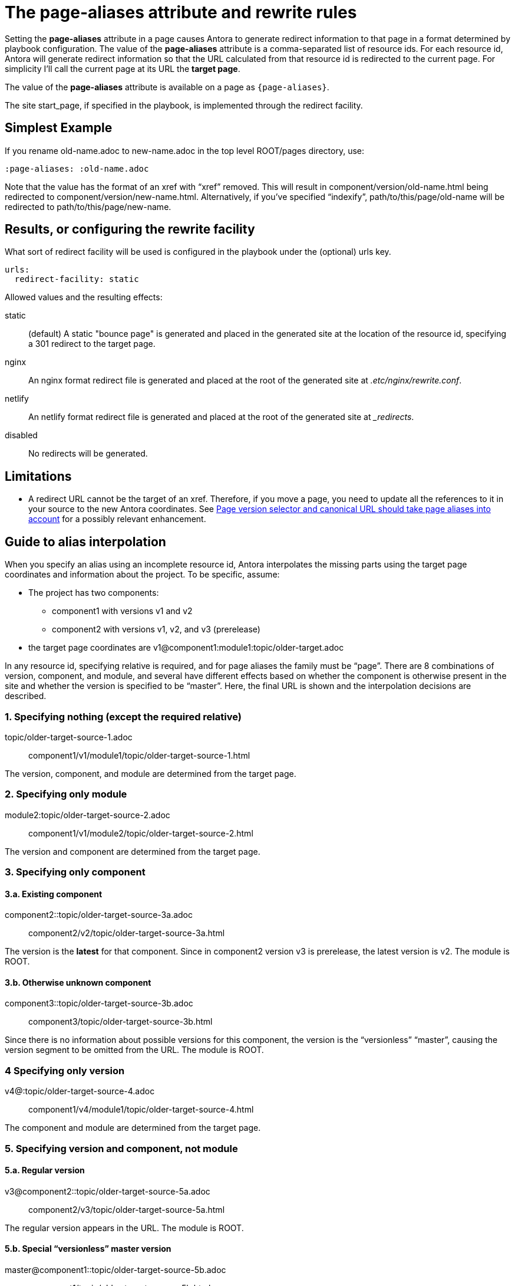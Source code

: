 = The [.term]*page-aliases* attribute and rewrite rules

Setting the [.term]*page-aliases* attribute in a page causes Antora to generate redirect information to that page in a format determined by playbook configuration.
The value of the [.term]*page-aliases* attribute is a comma-separated list of resource ids.
For each resource id, Antora will generate redirect information so that the URL calculated from that resource id is redirected to the current page.
For simplicity I'll call the current page at its URL the [.term]*target page*.

The value of the [.term]*page-aliases* attribute is available on a page as `{page-aliases}`.

The site start_page, if specified in the playbook, is implemented through the redirect facility.

== Simplest Example

If you rename old-name.adoc to new-name.adoc in the top level ROOT/pages directory, use:

----
:page-aliases: :old-name.adoc
----

Note that the value has the format of an xref with "`xref`" removed.
This will result in component/version/old-name.html being redirected to component/version/new-name.html.
Alternatively, if you've specified "`indexify`", path/to/this/page/old-name will be redirected to path/to/this/page/new-name.

== Results, or configuring the rewrite facility

What sort of redirect facility will be used is configured in the playbook under the (optional) urls key.

----
urls:
  redirect-facility: static
----

Allowed values and the resulting effects:

static::
(default) A static "bounce page" is generated and placed in the generated site at the location of the resource id, specifying a 301 redirect to the target page.
nginx::
An nginx format redirect file is generated and placed at the root of the generated site at [.path]_.etc/nginx/rewrite.conf_.
netlify::
An netlify format redirect file is generated and placed at the root of the generated site at [.path]__redirects_.
disabled::
No redirects will be generated.

== Limitations

* A redirect URL cannot be the target of an xref.
Therefore, if you move a page, you need to update all the references to it in your source to the new Antora coordinates.
See https://gitlab.com/antora/antora/issues/425[Page version selector and canonical URL should take page aliases into account] for a possibly relevant enhancement.

== Guide to alias interpolation

When you specify an alias using an incomplete resource id, Antora interpolates the missing parts using the target page coordinates and information about the project.
To be specific, assume:

* The project has two components:
** component1 with versions v1 and v2
** component2 with versions v1, v2, and v3 (prerelease)
* the target page coordinates are v1@component1:module1:topic/older-target.adoc

In any resource id, specifying relative is required, and for page aliases the family must be "`page`".
There are 8 combinations of version, component, and module, and several have different effects based on whether the component is otherwise present in the site and whether the version is specified to be "`master`".
Here, the final URL is shown and the interpolation decisions are described.

=== 1. Specifying nothing (except the required relative)

topic/older-target-source-1.adoc:: component1/v1/module1/topic/older-target-source-1.html

The version, component, and module are determined from the target page.

=== 2. Specifying only module

module2:topic/older-target-source-2.adoc:: component1/v1/module2/topic/older-target-source-2.html

The version and component are determined from the target page.

=== 3. Specifying only component
==== 3.a. Existing component

component2::topic/older-target-source-3a.adoc:: component2/v2/topic/older-target-source-3a.html

The version is the [.term]*latest* for that component.
Since in component2 version v3 is prerelease, the latest version is v2.
The module is ROOT.

==== 3.b. Otherwise unknown component

component3::topic/older-target-source-3b.adoc:: component3/topic/older-target-source-3b.html

Since there is no information about possible versions for this component, the version is the "`versionless`" "`master`", causing the version segment to be omitted from the URL.
The module is ROOT.

=== 4 Specifying only version

v4@:topic/older-target-source-4.adoc:: component1/v4/module1/topic/older-target-source-4.html

The component and module are determined from the target page.

=== 5. Specifying version and component, not module
==== 5.a. Regular version

v3@component2::topic/older-target-source-5a.adoc:: component2/v3/topic/older-target-source-5a.html

The regular version appears in the URL.
The module is ROOT.

==== 5.b. Special "`versionless`" master version
master@component1::topic/older-target-source-5b.adoc:: component1/topic/older-target-source-5b.html

The  "`versionless`" "`master`" version causes the version segment to be omitted from the URL.
The module is ROOT.

=== 6 Specifying version and module, not component

v4@module2:topic/older-target-source-6.adoc:: component1/v4/module2/topic/older-target-source-6.html

The component is determined from the target page.

=== 7. Specifying component and module, not version
==== 7.a Existing component

component2:module2:topic/older-target-source-7a.adoc:: component2/v2/module2/topic/older-target-source-7a.html

The version is the [.term]*latest* for that component.
Since in component2 version v3 is prerelease, the latest version is v2.

==== 7.b. Otherwise unknown component

component3:module2:topic/older-target-source-7b.adoc:: component3/module2/topic/older-target-source-7b.html

Since there is no information about possible versions for this component, the version is the "`versionless`" "`master`", causing the version segment to be omitted from the URL.

=== 8. Specifying version, component, and module
v4@component3:module3:topic/older-target-source-8.adoc:: component3/v4/module3/topic/older-target-source-8.html

Everything is specified in the alias, so no interpolation takes place.

== Examples

=== Produce a versionless alias for a page using built-in page attributes

To make the redirects concrete, assume the original page coordinates are v2@component1::topic/topic.adoc.

----
:page-aliases: master@{page-component-name}:{page-module}:{page-relative}
----

For clarity, this is expressed as case 8, everything specified.
Since the component and module are the same as the target, it could equivalently be expressed as case 4:
----
:page-aliases: master@:{page-relative}
----

* static redirect:
[source,html]
<!DOCTYPE html>
<meta charset="utf-8">
<link rel="canonical" href="http://example.com/component1/v2/topic/topic.html">
<script>location="../v2/topic/topic.html"</script>
<meta http-equiv="refresh" content="0; url=../v2/topic/topic.html">
<meta name="robots" content="noindex">
<title>Redirect Notice</title>
<h1>Redirect Notice</h1>
<p>The page you requested has been relocated to <a href="../v2/topic/topic.html">http://example.com/component1/v2/topic/topic.html</a>.</p>

* netlify redirect:
[source,text]
/component1/topic/topic.html /component1/v2/topic/topic.html 301

* nginx redirect:
[source,text]
location = /component1/topic/topic.html { return 301 /component1/v2/topic/topic.html; }

=== Change module using a partial containing the page-aliases

If you've moved a large number of files in a similar way, such as from one module to another, it may avoid duplication to include the page-aliases from a partial.
Suppose your files are now at v3 in new-module, and you want  to redirect from v2 in old-module.
In new-module/partials/alias.adoc, include

----
:page-aliases: v2@{page-component-name}:old-module:{page-relative}
----

and in each redirect target file add in the headers:

----
\include::partial$alias.adoc[]
----

For example, a file v3@component2:new-module:topic/topic.adoc will be redirected to from v2@component2:old-module:topic/topic.adoc, which translates to component2/v2/old-module/topic/topic.html.
